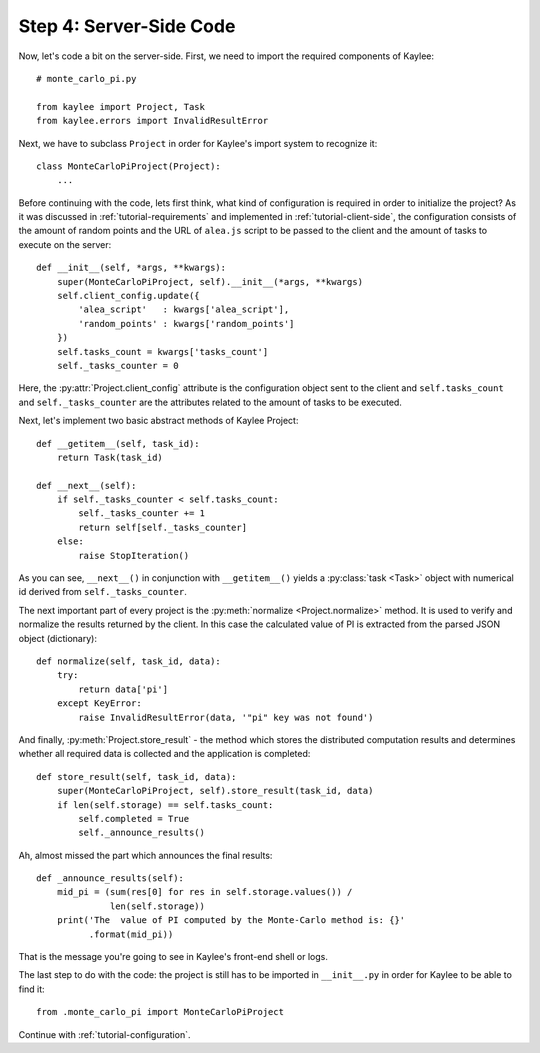 .. _tutorial-server-side:

Step 4: Server-Side Code
========================

Now, let's code a bit on the server-side. First, we need to import the
required components of Kaylee::

  # monte_carlo_pi.py

  from kaylee import Project, Task
  from kaylee.errors import InvalidResultError

Next, we have to subclass ``Project`` in order for Kaylee's import system
to recognize it::

  class MonteCarloPiProject(Project):
      ...

Before continuing with the code, lets first think, what kind of
configuration is required in order to initialize the project? As it was
discussed in :ref:`tutorial-requirements` and implemented in
:ref:`tutorial-client-side`, the configuration consists of the amount
of random points and the URL of ``alea.js`` script to be passed to the
client and the amount of tasks to execute on the server::

  def __init__(self, *args, **kwargs):
      super(MonteCarloPiProject, self).__init__(*args, **kwargs)
      self.client_config.update({
          'alea_script'   : kwargs['alea_script'],
          'random_points' : kwargs['random_points']
      })
      self.tasks_count = kwargs['tasks_count']
      self._tasks_counter = 0

.. module:: kaylee

Here, the :py:attr:`Project.client_config` attribute is the configuration
object sent to the client and ``self.tasks_count`` and ``self._tasks_counter``
are the attributes related to the amount of tasks to be executed.

Next, let's implement two basic abstract methods of Kaylee Project::

  def __getitem__(self, task_id):
      return Task(task_id)

  def __next__(self):
      if self._tasks_counter < self.tasks_count:
          self._tasks_counter += 1
          return self[self._tasks_counter]
      else:
          raise StopIteration()

As you can see, ``__next__()`` in conjunction with ``__getitem__()`` yields
a :py:class:`task <Task>` object with numerical id derived from
``self._tasks_counter``.

The next important part of every project is the :py:meth:`normalize
<Project.normalize>` method. It is used to verify and normalize the results
returned by the client. In this case the calculated value of PI is
extracted from the parsed JSON object (dictionary)::

  def normalize(self, task_id, data):
      try:
          return data['pi']
      except KeyError:
          raise InvalidResultError(data, '"pi" key was not found')


And finally, :py:meth:`Project.store_result` - the method which stores
the distributed computation results and determines whether all required
data is collected and the application is completed::

  def store_result(self, task_id, data):
      super(MonteCarloPiProject, self).store_result(task_id, data)
      if len(self.storage) == self.tasks_count:
          self.completed = True
          self._announce_results()


Ah, almost missed the part which announces the final results::

  def _announce_results(self):
      mid_pi = (sum(res[0] for res in self.storage.values()) /
                len(self.storage))
      print('The  value of PI computed by the Monte-Carlo method is: {}'
            .format(mid_pi))

That is the message you're going to see in Kaylee's front-end shell or
logs.

The last step to do with the code: the project is still has to be imported
in ``__init__.py`` in order for Kaylee to be able to find it::

  from .monte_carlo_pi import MonteCarloPiProject

Continue with :ref:`tutorial-configuration`.
